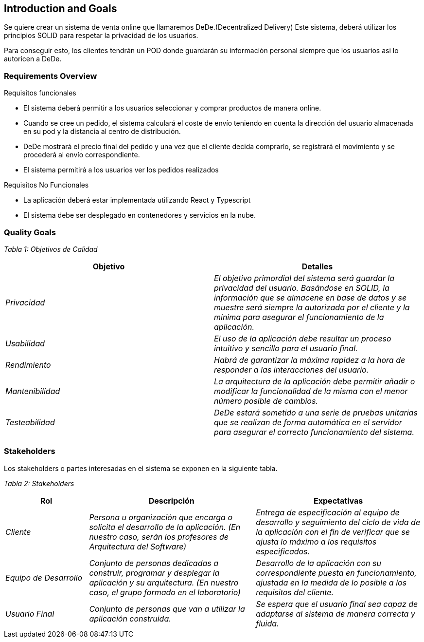 [[section-introduction-and-goals]]
== Introduction and Goals



Se quiere crear un sistema de venta online que llamaremos DeDe.(Decentralized Delivery) Este sistema, deberá utilizar los principios SOLID para respetar la privacidad de los usuarios.

Para conseguir esto, los clientes tendrán un POD donde guardarán su información personal siempre que los usuarios asi lo autoricen a DeDe.



=== Requirements Overview



.Requisitos funcionales
* El sistema deberá permitir a los usuarios seleccionar y comprar productos de manera online.
* Cuando se cree un pedido, el sistema calculará el coste de envío teniendo en cuenta la dirección del usuario almacenada en su pod y la distancia al centro de distribución.

* DeDe mostrará el precio final del pedido y una vez que el cliente decida comprarlo, se registrará el movimiento y se procederá al envío correspondiente.
* El sistema permitirá a los usuarios ver los pedidos realizados

.Requisitos No Funcionales

- La aplicación deberá estar implementada utilizando React y Typescript
- El sistema debe ser desplegado en contenedores y servicios en la nube.



=== Quality Goals




_Tabla 1: Objetivos de Calidad_ 
[options="header",cols="1,1"]
|===
|Objetivo|Detalles
| _Privacidad_ | _El objetivo primordial del sistema será guardar la privacidad del usuario. Basándose en SOLID, la información que se almacene en base de datos y se muestre será siempre la autorizada por el cliente y la mínima para asegurar el funcionamiento de la aplicación._
| _Usabilidad_ | _El uso de la aplicación debe resultar un proceso intuitivo y sencillo para el usuario final._
| _Rendimiento_ | _Habrá de garantizar la máxima rapidez a la hora de responder a las interacciones del usuario._
| _Mantenibilidad_ | _La arquitectura de la aplicación debe permitir añadir o modificar la funcionalidad de la misma con el menor número posible de cambios._
| _Testeabilidad_ | _DeDe estará sometido a una serie de pruebas unitarias que se realizan de forma automática en el servidor para asegurar el correcto funcionamiento del sistema._
|===

=== Stakeholders


Los stakeholders o partes interesadas en el sistema se exponen en la siguiente tabla.

_Tabla 2: Stakeholders_ 
[options="header",cols="1,2,2"]
|===
|Rol|Descripción|Expectativas
| _Cliente_ | _Persona u organización que encarga o solicita el desarrollo de la aplicación. (En nuestro caso, serán los profesores de Arquitectura del Software)_ | _Entrega de especificación al equipo de desarrollo y seguimiento del ciclo de vida de la aplicación con el fin de verificar que se ajusta lo máximo a los requisitos especificados._

| _Equipo de Desarrollo_ | _Conjunto de personas dedicadas a construir,  programar y desplegar la aplicación y su arquitectura. (En nuestro caso, el grupo formado en el laboratorio)_ | _Desarrollo de la aplicación con su correspondiente puesta en funcionamiento, ajustada en la medida de lo posible a los requisitos del cliente._
| _Usuario Final_ | _Conjunto de personas que van a utilizar la aplicación construida._ | _Se espera que el usuario final sea capaz de adaptarse al sistema de manera correcta y fluida._
|===

